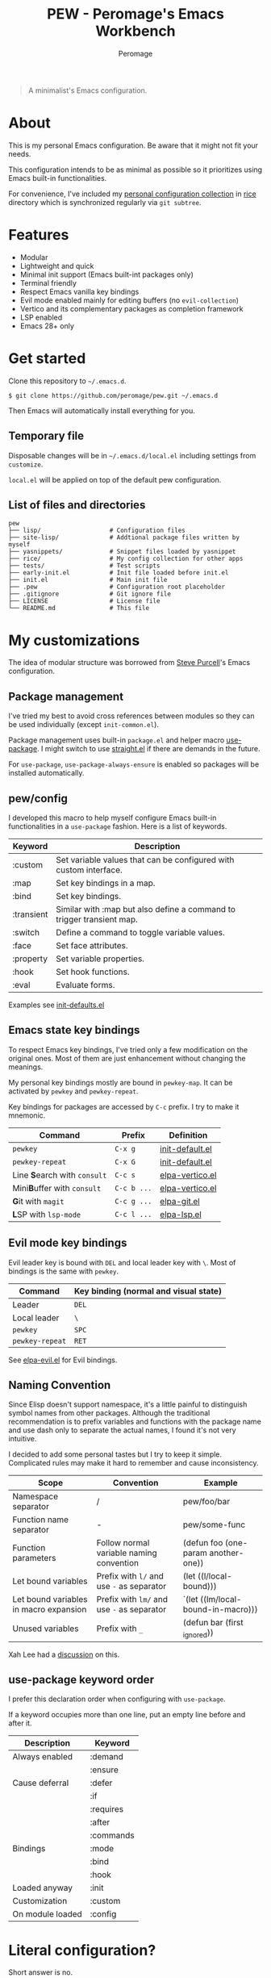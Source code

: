 #+title: PEW - Peromage's Emacs Workbench
#+author: Peromage

#+begin_quote
A minimalist's Emacs configuration.
#+end_quote

* About
This is my personal Emacs configuration.  Be aware that it might not fit your needs.

This configuration intends to be as minimal as possible so it prioritizes using Emacs built-in functionalities.

For convenience, I've included my [[https://github.com/peromage/rice][personal configuration collection]] in [[./rice][rice]] directory which is synchronized regularly via =git subtree=.

* Features
- Modular
- Lightweight and quick
- Minimal init support (Emacs built-int packages only)
- Terminal friendly
- Respect Emacs vanilla key bindings
- Evil mode enabled mainly for editing buffers (no =evil-collection=)
- Vertico and its complementary packages as completion framework
- LSP enabled
- Emacs 28+ only

* Get started
Clone this repository to =~/.emacs.d=.

#+begin_src shell
$ git clone https://github.com/peromage/pew.git ~/.emacs.d
#+end_src

Then Emacs will automatically install everything for you.

** Temporary file
Disposable changes will be in =~/.emacs.d/local.el= including settings from ~customize~.

=local.el= will be applied on top of the default pew configuration.

** List of files and directories

#+begin_example
pew
├── lisp/                   # Configuration files
├── site-lisp/              # Addtional package files written by myself
├── yasnippets/             # Snippet files loaded by yasnippet
├── rice/                   # My config collection for other apps
├── tests/                  # Test scripts
├── early-init.el           # Init file loaded before init.el
├── init.el                 # Main init file
├── .pew                    # Configuration root placeholder
├── .gitignore              # Git ignore file
├── LICENSE                 # License file
└── README.md               # This file
#+end_example

* My customizations
The idea of modular structure was borrowed from [[https://github.com/purcell/emacs.d][Steve Purcell]]'s Emacs configuration.

** Package management
I've tried my best to avoid cross references between modules so they can be used individually (except =init-common.el=).

Package management uses built-in =package.el= and helper macro [[https://github.com/jwiegley/use-package][use-package]].  I might switch to use [[https://github.com/radian-software/straight.el][straight.el]] if there are demands in the future.

For =use-package=, =use-package-always-ensure= is enabled so packages will be installed automatically.

** pew/config
I developed this macro to help myself configure Emacs built-in functionalities in a =use-package= fashion.  Here is a list of keywords.

| Keyword    | Description                                                           |
|------------+-----------------------------------------------------------------------|
| :custom    | Set variable values that can be configured with custom interface.     |
| :map       | Set key bindings in a map.                                            |
| :bind      | Set key bindings.                                                     |
| :transient | Similar with :map but also define a command to trigger transient map. |
| :switch    | Define a command to toggle variable values.                           |
| :face      | Set face attributes.                                                  |
| :property  | Set variable properties.                                              |
| :hook      | Set hook functions.                                                   |
| :eval      | Evaluate forms.                                                       |

Examples see [[./lisp/init-defaults.el][init-defaults.el]]

** Emacs state key bindings
To respect Emacs key bindings, I've tried only a few modification on the original ones.  Most of them are just enhancement without changing the meanings.

My personal key bindings mostly are bound in =pewkey-map=. It can be activated by =pewkey= and =pewkey-repeat=.

Key bindings for packages are accessed by ~C-c~ prefix. I try to make it mnemonic.

| Command                                             | Prefix      | Definition                                   |
|-----------------------------------------------------+-------------+----------------------------------------------|
| ~pewkey~                                            | ~C-x g~     | [[./lisp/init-defaults.el][init-default.el]] |
| ~pewkey-repeat~                                     | ~C-x G~     | [[./lisp/init-defaults.el][init-default.el]] |
| Line @@html:<b>@@S@@html:</b>@@earch with ~consult~ | ~C-c s~     | [[./lisp/elpa-vertico.el][elpa-vertico.el]]  |
| Mini@@html:<b>@@B@@html:</b>@@uffer with ~consult~  | ~C-c b ...~ | [[./lisp/elpa-vertico.el][elpa-vertico.el]]  |
| @@html:<b>@@G@@html:</b>@@it with ~magit~           | ~C-c g ...~ | [[./lisp/elpa-git.el][elpa-git.el]]          |
| @@html:<b>@@L@@html:</b>@@SP with ~lsp-mode~        | ~C-c l ...~ | [[./lisp/elpa-lsp.el][elpa-lsp.el]]          |

** Evil mode key bindings
Evil leader key is bound with ~DEL~ and local leader key with ~\~.  Most of bindings is the same with =pewkey=.

| Command         | Key binding (normal and visual state) |
|-----------------+---------------------------------------|
| Leader          | ~DEL~                                 |
| Local leader    | ~\~                                   |
| ~pewkey~        | ~SPC~                                 |
| ~pewkey-repeat~ | ~RET~                                 |

See [[./lisp/elpa-evil.el][elpa-evil.el]] for Evil bindings.

** Naming Convention
Since Elisp doesn't support namespace, it's a little painful to distinguish symbol names from other packages.  Although the traditional recommendation is to prefix variables and functions with the package name and use dash only to separate the actual names, I found it's not very intuitive.

I decided to add some personal tastes but I try to keep it simple. Complicated rules may make it hard to remember and cause inconsistency.

| Scope                                  | Convention                                 | Example                             |
|----------------------------------------+--------------------------------------------+-------------------------------------|
| Namespace separator                    | /                                          | pew/foo/bar                         |
| Function name separator                | -                                          | pew/some-func                       |
| Function parameters                    | Follow normal variable naming convention   | (defun foo (one-param another-one)) |
| Let bound variables                    | Prefix with ~l/~ and use ~-~ as separator  | (let ((l/local-bound)))             |
| Let bound variables in macro expansion | Prefix with ~lm/~ and use ~-~ as separator | `(let ((lm/local-bound-in-macro)))  |
| Unused variables                       | Prefix with ~_~                            | (defun bar (first _ignored))        |

Xah Lee had a [[http://xahlee.info/emacs/misc/elisp_naming_convention.html][discussion]] on this.

** use-package keyword order
I prefer this declaration order when configuring with =use-package=.

If a keyword occupies more than one line, put an empty line before and after it.

|------------------+-----------|
| Description      | Keyword   |
|------------------+-----------|
| Always enabled   | :demand   |
|                  | :ensure   |
|------------------+-----------|
| Cause deferral   | :defer    |
|                  | :if       |
|                  | :requires |
|                  | :after    |
|                  | :commands |
|------------------+-----------|
| Bindings         | :mode     |
|                  | :bind     |
|                  | :hook     |
|------------------+-----------|
| Loaded anyway    | :init     |
|------------------+-----------|
| Customization    | :custom   |
|------------------+-----------|
| On module loaded | :config   |
|------------------+-----------|

* Literal configuration?
Short answer is no.

I've seen a lot people put their configs in a giant org file and render it in a nice web page.  Looks cool but I think I'm still an old-fashioned guy who likes to code in a traditional way.  Code re-usability is important for me.  And haven't mentioned that proper comments with =outline-mode= can also make code easy to navigate.

* Acknowledgement
This configuration is inspired by
- [[https://github.com/purcell/emacs.d][purcell/emacs.d]]
- [[https://github.com/protesilaos/dotfiles][protesilaos/dotfiles]]
- [[https://github.com/condy0919/.emacs.d][condy0919/.emacs.d]]
